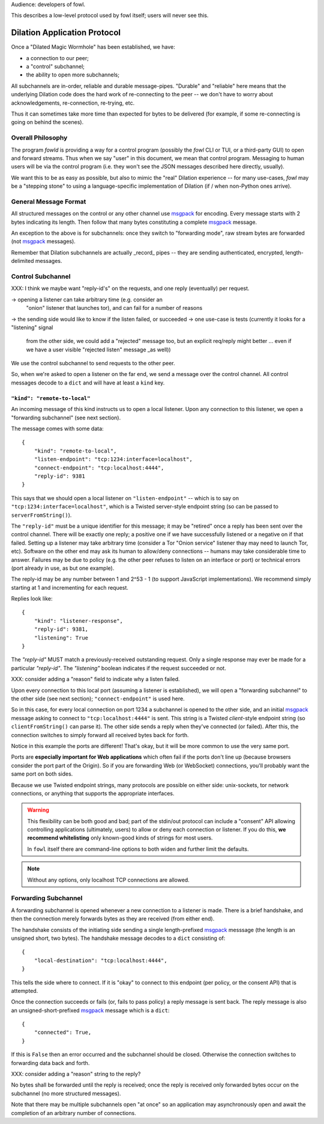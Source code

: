 
.. _dilation-protocol:

Audience: developers of fowl.

This describes a low-level protocol used by fowl itself; users will never see this.


Dilation Application Protocol
=============================

Once a "Dilated Magic Wormhole" has been established, we have:

- a connection to our peer;
- a "control" subchannel;
- the ability to open more subchannels;

All subchannels are in-order, reliable and durable message-pipes.
"Durable" and "reliable" here means that the underlying Dilation code does the hard work of re-connecting to the peer -- we don't have to worry about acknowledgements, re-connection, re-trying, etc.

Thus it can sometimes take more time than expected for bytes to be delivered (for example, if some re-connecting is going on behind the scenes).


Overall Philosophy
------------------

The program `fowld` is providing a way for a control program (possibly the `fowl` CLI or TUI, or a third-party GUI) to open and forward streams.
Thus when we say "user" in this document, we mean that control program.
Messaging to human users will be via the control program (i.e. they won't see the JSON messages described here directly, usually).

We want this to be as easy as possible, but also to mimic the "real" Dilation experience -- for many use-cases, `fowl` may be a "stepping stone" to using a language-specific implementation of Dilation (if / when non-Python ones arrive).


General Message Format
----------------------

All structured messages on the control or any other channel use `msgpack`_ for encoding.
Every message starts with 2 bytes indicating its length.
Then follow that many bytes constituting a complete `msgpack`_ message.

An exception to the above is for subchannels: once they switch to "forwarding mode", raw stream bytes are forwarded (not `msgpack`_ messages).

Remember that Dilation subchannels are actually _record_ pipes -- they are sending authenticated, encrypted, length-delimited messages.


Control Subchannel
------------------

XXX: I think we maybe want "reply-id's" on the requests, and one reply (eventually) per request.

-> opening a listener can take arbitrary time (e.g. consider an
 "onion" listener that launches tor), and can fail for a number of
 reasons
-> the sending side would like to know if the listen failed, or succeeded
-> one use-case is tests (currently it looks for a "listening" signal
 from the other side, we could add a "rejected" message too, but an
 explicit req/reply might better ... even if we have a user visible "rejected
 listen" message _as well))

We use the control subchannel to send requests to the other peer.

So, when we're asked to open a listener on the far end, we send a message over the control channel.
All control messages decode to a ``dict`` and will have at least a ``kind`` key.

``"kind": "remote-to-local"``
`````````````````````````````

An incoming message of this kind instructs us to open a local listener.
Upon any connection to this listener, we open a "forwarding subchannel" (see next section).

The message comes with some data::

    {
        "kind": "remote-to-local",
        "listen-endpoint": "tcp:1234:interface=localhost",
        "connect-endpoint": "tcp:localhost:4444",
        "reply-id": 9381
    }

This says that we should open a local listener on ``"listen-endpoint"`` -- which is to say on ``"tcp:1234:interface=localhost"``, which is a Twisted server-style endpoint string (so can be passed to ``serverFromString()``).

The ``"reply-id"`` must be a unique identifier for this message; it may be "retired" once a reply has been sent over the control channel.
There will be exactly one reply; a positive one if we have successfully listened or a negative on if that failed.
Setting up a listener may take arbitrary time (consider a Tor "Onion service" listener thay may need to launch Tor, etc).
Software on the other end may ask its human to allow/deny connections -- humans may take considerable time to answer.
Failures may be due to policy (e.g. the other peer refuses to listen on an interface or port) or technical errors (port already in use, as but one example).

The reply-id may be any number between 1 and 2^53 - 1 (to support JavaScript implementations).
We recommend simply starting at 1 and incrementing for each request.

Replies look like::

    {
        "kind": "listener-response",
        "reply-id": 9381,
        "listening": True
    }

The `"reply-id"` MUST match a previously-received outstanding request.
Only a single response may ever be made for a particular `"reply-id"`.
The `"listening"` boolean indicates if the request succeeded or not.

XXX: consider adding a "reason" field to indicate why a listen failed.


Upon every connection to this local port (assuming a listener is established), we will open a "forwarding subchannel" to the other side (see next section); ``"connect-endpoint"`` is used here.

So in this case, for every local connection on port 1234 a subchannel is opened to the other side, and an initial `msgpack`_ message asking to connect to ``"tcp:localhost:4444"`` is sent.
This string is a Twisted *client*-style endpoint string (so ``clientFromString()`` can parse it).
The other side sends a reply when they've connected (or failed).
After this, the connection switches to simply forward all received bytes back for forth.

Notice in this example the ports are different!
That's okay, but it will be more common to use the very same port.

Ports are **especially important for Web applications** which often fail if the ports don't line up (because browsers consider the port part of the Origin).
So if you are forwarding Web (or WebSocket) connections, you'll probably want the same port on both sides.

Because we use Twisted endpoint strings, many protocols are possible on either side: unix-sockets, tor network connections, or anything that supports the appropriate interfaces.

.. WARNING::

   This flexibility can be both good and bad; part of the stdin/out protocol can include a "consent" API allowing controlling applications (ultimately, users) to allow or deny each connection or listener.
   If you do this, **we recommend whitelisting** only known-good kinds of strings for most users.

   In ``fowl`` itself there are command-line options to both widen and further limit the defaults.

.. NOTE::

   Without any options, only localhost TCP connections are allowed.


.. _forwarding-subchannel:

Forwarding Subchannel
---------------------

A forwarding subchannel is opened whenever a new connection to a listener is made.
There is a brief handshake, and then the connection merely forwards bytes as they are received (from either end).

The handshake consists of the initiating side sending a single length-prefixed `msgpack`_ messsage (the length is an unsigned short, two bytes).
The handshake message decodes to a ``dict`` consisting of::

    {
        "local-destination": "tcp:localhost:4444",
    }

This tells the side where to connect.
If it is "okay" to connect to this endpoint (per policy, or the consent API) that is attempted.

Once the connection succeeds or fails (or, fails to pass policy) a reply message is sent back.
The reply message is also an unsigned-short-prefixed `msgpack`_ message which is a ``dict``::

    {
        "connected": True,
    }

If this is ``False`` then an error occurred and the subchannel should be closed.
Otherwise the connection switches to forwarding data back and forth.

XXX: consider adding a "reason" string to the reply?

No bytes shall be forwarded until the reply is received; once the reply is received only forwarded bytes occur on the subchannel (no more structured messages).

Note that there may be multiple subchannels open "at once" so an application may asynchronously open and await the completion of an arbitrary number of connections.


.. _msgpack: https://msgpack.org
